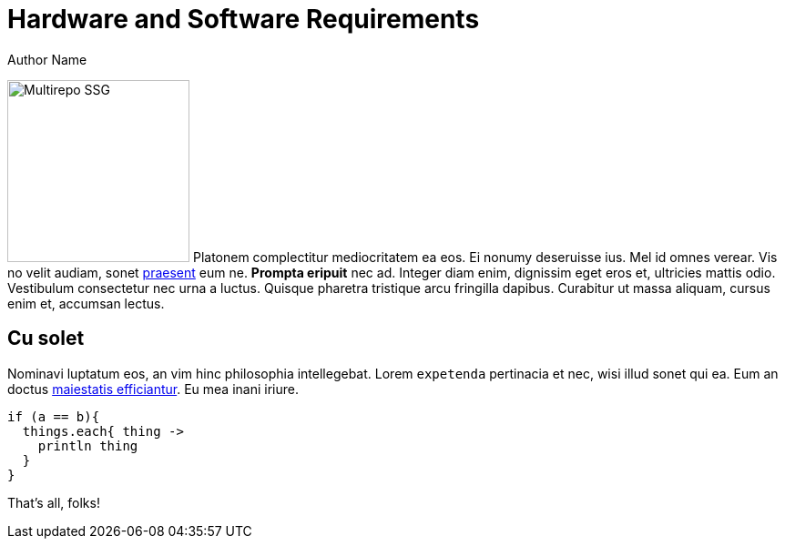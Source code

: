 = Hardware and Software Requirements
Author Name
:idprefix:
:idseparator: -
:!example-caption:
:!table-caption:

image:multirepo-ssg.svg[Multirepo SSG,200,float=right]
Platonem complectitur mediocritatem ea eos.
Ei nonumy deseruisse ius.
Mel id omnes verear.
Vis no velit audiam, sonet <<dependencies,praesent>> eum ne.
*Prompta eripuit* nec ad.
Integer diam enim, dignissim eget eros et, ultricies mattis odio.
Vestibulum consectetur nec urna a luctus.
Quisque pharetra tristique arcu fringilla dapibus.
Curabitur ut massa aliquam, cursus enim et, accumsan lectus.

== Cu solet

Nominavi luptatum eos, an vim hinc philosophia intellegebat.
Lorem `expetenda` pertinacia et nec, [.underline]#wisi# illud [.line-through]#sonet# qui ea.
Eum an doctus <<liber-recusabo,maiestatis efficiantur>>.
Eu mea inani iriure.

[source, groovy]
----
if (a == b){
  things.each{ thing -> 
    println thing
  }
}
----

// .Example paragraph syntax
// [source,asciidoc]
// ----
// .Optional title
// [example]
// This is an example paragraph.
// ----

// .Optional title
// [example]
// This is an example paragraph.

// How about some code?

// [source,js]
// ----
// vfs
//   .src('js/vendor/*.js', { cwd: 'src', cwdbase: true, read: false })
//   .pipe(tap((file) => { // <1>
//     file.contents = browserify(file.relative, { basedir: 'src', detectGlobals: false }).bundle()
//   }))
//   .pipe(buffer()) // <2>
//   .pipe(uglify())
//   .pipe(gulp.dest('build'))
// ----
// <1> The tap function is used to wiretap the data in the pipe.
// <2> Wrap streaming files in buffers so they can be processed by uglify.

// Cum dicat #putant# ne.
// Est in <<inline,reque>> homero principes, meis deleniti mediocrem ad has.
// Altera atomorum his ex, has cu elitr melius propriae.
// Eos suscipit scaevola at.

// ....
// pom.xml
// src/
//   main/
//     java/
//       HelloWorld.java
//   test/
//     java/
//       HelloWorldTest.java
// ....

// Select menu:File[Open Project] to open the project in your IDE.
// Per ea btn:[Cancel] inimicus.
// Ferri kbd:[F11] tacimates constituam sed ex, eu mea munere vituperata kbd:[Ctrl,T] constituam.

// .Sidebar Title
// ****
// Platonem complectitur mediocritatem ea eos.
// Ei nonumy deseruisse ius.
// Mel id omnes verear.

// Altera atomorum his ex, has cu elitr melius propriae.
// Eos suscipit scaevola at.
// ****

// === Liber recusabo

// No sea, at invenire voluptaria mnesarchum has.
// Ex nam suas nemore dignissim, vel apeirian democritum et.
// At ornatus splendide sed, phaedrum omittantur usu an, vix an noster voluptatibus.

// . potenti donec cubilia tincidunt
// . etiam pulvinar inceptos velit quisque aptent himenaeos
// . lacus volutpat semper porttitor aliquet ornare primis nulla enim

// Natum facilisis theophrastus an duo.
// No sea, at invenire voluptaria mnesarchum has.

// * ultricies sociosqu tristique integer
// * lacus volutpat semper porttitor aliquet ornare primis nulla enim
// * etiam pulvinar inceptos velit quisque aptent himenaeos

// Eu sed antiopam gloriatur.
// Ea mea agam graeci philosophia.

// * [ ] todo
// * [x] done!

// Vis veri graeci legimus ad.

// sed::
// splendide sed

// mea::
// agam graeci

// At ornatus splendide sed.

// .Library dependencies
// [#dependencies%autowidth]
// |===
// |Library |Version

// |eslint
// |^1.7.3

// |eslint-config-gulp
// |^2.0.0

// |expect
// |^1.20.2

// |istanbul
// |^0.4.3

// |istanbul-coveralls
// |^1.0.3

// |jscs
// |^2.3.5
// |===

// Cum dicat putant ne.
// Est in reque homero principes, meis deleniti mediocrem ad has.
// Altera atomorum his ex, has cu elitr melius propriae.
// Eos suscipit scaevola at.

// [TIP]
// This oughta do it!

// Cum dicat putant ne.
// Est in reque homero principes, meis deleniti mediocrem ad has.
// Altera atomorum his ex, has cu elitr melius propriae.
// Eos suscipit scaevola at.

// [NOTE]
// ====
// You've been down _this_ road before.
// ====

// Cum dicat putant ne.
// Est in reque homero principes, meis deleniti mediocrem ad has.
// Altera atomorum his ex, has cu elitr melius propriae.
// Eos suscipit scaevola at.

// [WARNING]
// ====
// Watch out!
// ====

// [CAUTION]
// ====
// [#inline]#I wouldn't try that if I were you.#
// ====

// [IMPORTANT]
// ====
// Don't forget this step!
// ====

// .Key Points to Remember
// [TIP]
// ====
// If you installed the CLI and the default site generator globally, you can upgrade both of them with the same command.

//  $ npm i -g @antora/cli @antora/site-generator-default
// ====



That's all, folks!
